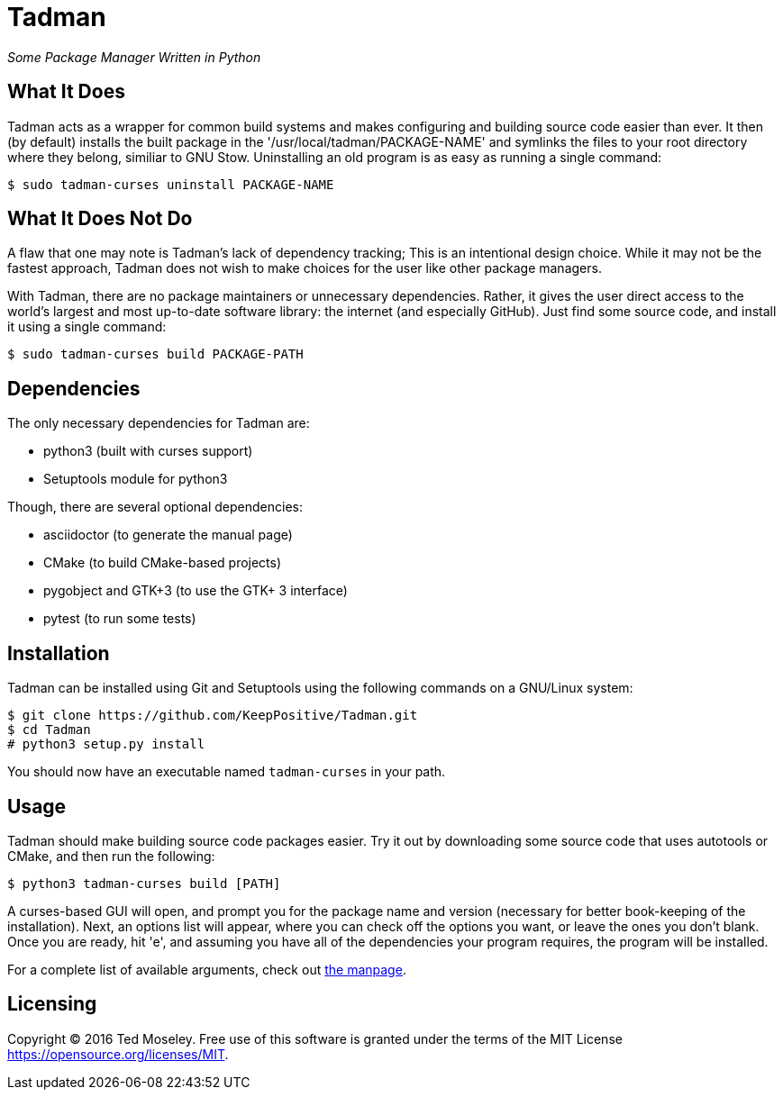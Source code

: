 = Tadman

__Some Package Manager Written in Python__

== What It Does

Tadman acts as a wrapper for common build systems and makes configuring and
building source code easier than ever. It then (by default) installs the built
package in the '/usr/local/tadman/PACKAGE-NAME' and symlinks the files to your
root directory where they belong, similiar to GNU Stow. Uninstalling an old
program is as easy as running a single command:

``$ sudo tadman-curses uninstall PACKAGE-NAME``

== What It Does Not Do

A flaw that one may note is Tadman's lack of dependency tracking; This is an
intentional design choice. While it may not be the fastest approach, Tadman
does not wish to make choices for the user like other package managers.

With Tadman, there are no package maintainers or unnecessary dependencies.
Rather, it gives the user direct access to the world's largest and most
up-to-date software library: the internet (and especially GitHub). Just find
some source code, and install it using a single command:

``$ sudo tadman-curses build PACKAGE-PATH``

== Dependencies

The only necessary dependencies for Tadman are:

* python3 (built with curses support)
* Setuptools module for python3

Though, there are several optional dependencies:

* asciidoctor (to generate the manual page)
* CMake (to build CMake-based projects)
* pygobject and GTK+3 (to use the GTK+ 3 interface)
* pytest (to run some tests)

== Installation

Tadman can be installed using Git and Setuptools using the following commands
on a GNU/Linux system:

```
$ git clone https://github.com/KeepPositive/Tadman.git
$ cd Tadman
# python3 setup.py install
```

You should now have an executable named ``tadman-curses`` in your path.

== Usage

Tadman should make building source code packages easier. Try it out by
downloading some source code that uses autotools or CMake, and then run the
following:

``$ python3 tadman-curses build [PATH]``

A curses-based GUI will open, and prompt you for the package name and version
(necessary for better book-keeping of the installation). Next, an options list
will appear, where you can check off the options you want, or leave the ones
you don't blank. Once you are ready, hit 'e', and assuming you have all of
the dependencies your program requires, the program will be installed.

For a complete list of available arguments, check out
link:docs/tadman.man.adoc[the manpage].

== Licensing

Copyright © 2016 Ted Moseley. Free use of this software is granted under the
terms of the MIT License <https://opensource.org/licenses/MIT>.
